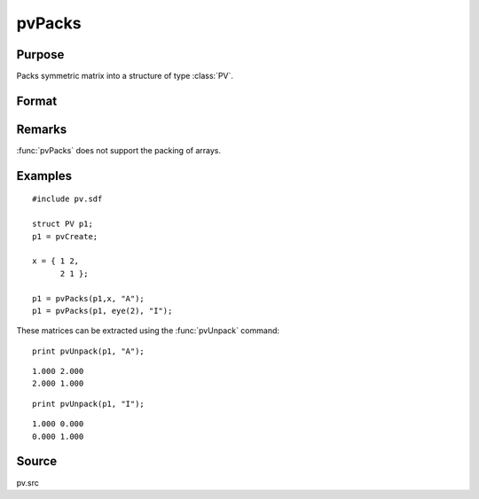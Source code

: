 
pvPacks
==============================================

Purpose
----------------

Packs symmetric matrix into a structure of type :class:`PV`.

Format
----------------
.. function:: p1 = pvPacks(p1, x, nm)

    :param p1: an instance of structure of type :class:`PV`
    :type p1: struct

    :param x: data
    :type x: MxM symmetric matrix

    :param nm: matrix name.
    :type nm: string

    :returns: p1 (*struct*) instance of :class:`PV` struct.

Remarks
-------

:func:`pvPacks` does not support the packing of arrays.


Examples
----------------

::

    #include pv.sdf
     
    struct PV p1;
    p1 = pvCreate;
     
    x = { 1 2,
          2 1 };
     
    p1 = pvPacks(p1,x, "A");
    p1 = pvPacks(p1, eye(2), "I");

These matrices can be extracted using the :func:`pvUnpack` command:

::

    print pvUnpack(p1, "A");

::

     1.000 2.000
     2.000 1.000

::

    print pvUnpack(p1, "I");

::

     1.000 0.000
     0.000 1.000

Source
------

pv.src

.. seealso:: Functions :func:`pvPacksm`, :func:`pvUnpack`

